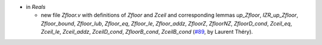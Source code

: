 - in `Reals`

  + new file `Zfloor.v` with definitions of `Zfloor` and `Zceil`
    and corresponding lemmas `up_Zfloor`, `IZR_up_Zfloor`,
    `Zfloor_bound`, `Zfloor_lub`, `Zfloor_eq`, `Zfloor_le`,
    `Zfloor_addz`, `ZfloorZ`, `ZfloorNZ`, `ZfloorD_cond`, `Zceil_eq`,
    `Zceil_le`, `Zceil_addz`, `ZceilD_cond`, `ZfloorB_cond`,
    `ZceilB_cond`
    (`#89 <https://github.com/coq/stdlib/pull/89>`_,
    by Laurent Théry).
